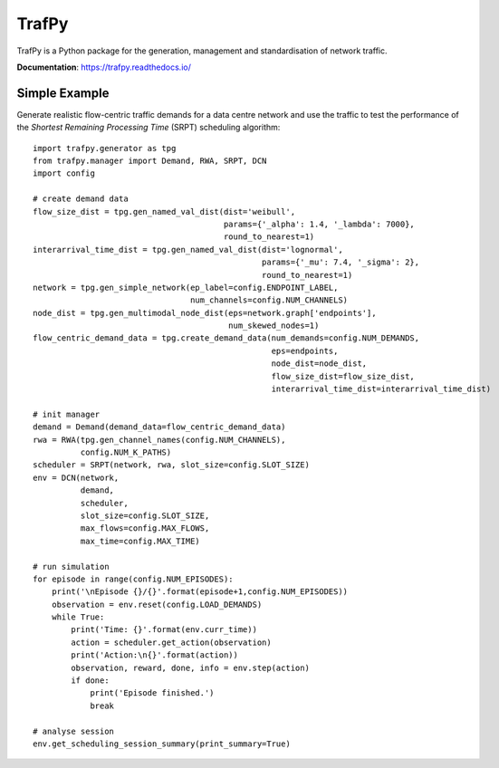 TrafPy
======

TrafPy is a Python package for the generation, management and standardisation of network traffic.

**Documentation**: https://trafpy.readthedocs.io/ 

Simple Example
--------------
Generate realistic flow-centric traffic demands for a data centre network and 
use the traffic to test the performance of the *Shortest Remaining Processing Time*
(SRPT) scheduling algorithm::

    import trafpy.generator as tpg
    from trafpy.manager import Demand, RWA, SRPT, DCN
    import config

    # create demand data
    flow_size_dist = tpg.gen_named_val_dist(dist='weibull',
                                            params={'_alpha': 1.4, '_lambda': 7000},
                                            round_to_nearest=1)
    interarrival_time_dist = tpg.gen_named_val_dist(dist='lognormal',
                                                    params={'_mu': 7.4, '_sigma': 2},
                                                    round_to_nearest=1)
    network = tpg.gen_simple_network(ep_label=config.ENDPOINT_LABEL,
                                     num_channels=config.NUM_CHANNELS)
    node_dist = tpg.gen_multimodal_node_dist(eps=network.graph['endpoints'],
                                             num_skewed_nodes=1)
    flow_centric_demand_data = tpg.create_demand_data(num_demands=config.NUM_DEMANDS,
                                                      eps=endpoints,
                                                      node_dist=node_dist,
                                                      flow_size_dist=flow_size_dist,
                                                      interarrival_time_dist=interarrival_time_dist)

    # init manager
    demand = Demand(demand_data=flow_centric_demand_data)
    rwa = RWA(tpg.gen_channel_names(config.NUM_CHANNELS), 
              config.NUM_K_PATHS)
    scheduler = SRPT(network, rwa, slot_size=config.SLOT_SIZE)
    env = DCN(network, 
              demand, 
              scheduler, 
              slot_size=config.SLOT_SIZE, 
              max_flows=config.MAX_FLOWS, 
              max_time=config.MAX_TIME)

    # run simulation
    for episode in range(config.NUM_EPISODES):
        print('\nEpisode {}/{}'.format(episode+1,config.NUM_EPISODES))
        observation = env.reset(config.LOAD_DEMANDS)
        while True:
            print('Time: {}'.format(env.curr_time))
            action = scheduler.get_action(observation)
            print('Action:\n{}'.format(action))
            observation, reward, done, info = env.step(action)
            if done:
                print('Episode finished.')
                break

    # analyse session
    env.get_scheduling_session_summary(print_summary=True)


